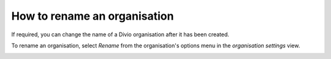 .. _how-to-rename-organisation:

How to rename an organisation
==============================

If required, you can change the name of a Divio organisation after it has been created.

To rename an organisation, select *Rename* from the organisation's options menu in the *organisation settings* view.

.. image:: /images/guides/rename-organisation-settings.png
   :alt: 'organisation settings rename'
   :width: 690
